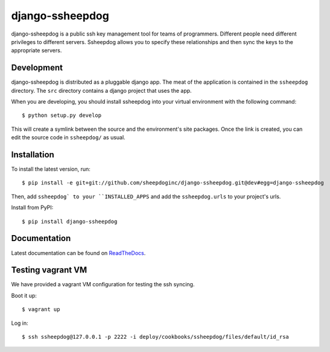 django-ssheepdog
================

django-ssheepdog is a public ssh key management tool for teams of programmers.
Different people need different privileges to different servers.  Ssheepdog
allows you to specify these relationships and then sync the keys to the
appropriate servers.

Development
-----------

django-ssheepdog is distributed as a pluggable django app.  The meat of the
application is contained in the ``ssheepdog`` directory.  The ``src`` directory
contains a django project that uses the app.

When you are developing, you should install ssheepdog into your virtual
environment with the following command:

::

    $ python setup.py develop

This will create a symlink between the source and the environment's site
packages.  Once the link is created, you can edit the source code in
``ssheepdog/`` as usual.

Installation
------------

To install the latest version, run:

::

    $ pip install -e git+git://github.com/sheepdoginc/django-ssheepdog.git@dev#egg=django-ssheepdog

Then, add ``ssheepdog` to your ``INSTALLED_APPS`` and add the
``ssheepdog.urls`` to your project's urls.

Install from PyPI:

::

    $ pip install django-ssheepdog


Documentation
-------------

Latest documentation can be found on `ReadTheDocs`_.

Testing vagrant VM
------------------

We have provided a vagrant VM configuration for testing the ssh syncing.

Boot it up:

::

    $ vagrant up

Log in:

::

    $ ssh ssheepdog@127.0.0.1 -p 2222 -i deploy/cookbooks/ssheepdog/files/default/id_rsa


.. _ReadTheDocs: http://ssheepdog.readthedocs.org/en/latest/index.html
